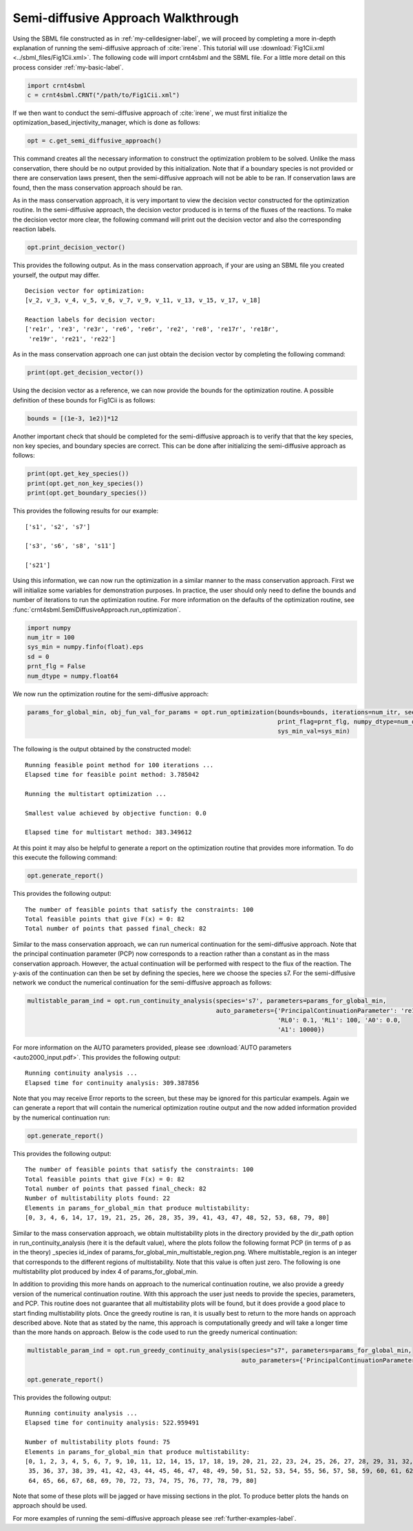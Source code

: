 .. _my-injectivity-label:

==========================================
Semi-diffusive Approach Walkthrough
==========================================

Using the SBML file constructed as in :ref:`my-celldesigner-label`, we will proceed by completing a more in-depth
explanation of running the semi-diffusive approach of :cite:`irene`. This tutorial will use
:download:`Fig1Cii.xml <../sbml_files/Fig1Cii.xml>`. The following code will
import crnt4sbml and the SBML file. For a little more detail on this process consider :ref:`my-basic-label`.

.. code-block:: python

   import crnt4sbml
   c = crnt4sbml.CRNT("/path/to/Fig1Cii.xml")

If we then want to conduct the semi-diffusive approach of :cite:`irene`, we must first initialize the
optimization\_based\_injectivity\_manager, which is done as follows:

.. code-block:: python

    opt = c.get_semi_diffusive_approach()

This command creates all the necessary information to construct the optimization problem to be solved. Unlike the mass
conservation, there should be no output provided by this initialization. Note that if a boundary species is not provided or
there are conservation laws present, then the semi-diffusive approach will not be able to be ran. If conservation laws are
found, then the mass conservation approach should be ran.

As in the mass conservation approach, it is very important to view the decision vector constructed for the optimization routine.
In the semi-diffusive approach, the decision vector produced is in terms of the fluxes of the reactions. To make the decision
vector more clear, the following command will print out the decision vector and also the corresponding reaction labels.

.. code-block:: python

   opt.print_decision_vector()

This provides the following output. As in the mass conservation approach, if your are using an SBML file you created yourself,
the output may differ.

::

	Decision vector for optimization: 
	[v_2, v_3, v_4, v_5, v_6, v_7, v_9, v_11, v_13, v_15, v_17, v_18]

	Reaction labels for decision vector: 
	['re1r', 're3', 're3r', 're6', 're6r', 're2', 're8', 're17r', 're18r', 
	 're19r', 're21', 're22']

As in the mass conservation approach one can just obtain the decision vector by completing the following command:

.. code-block:: python

    print(opt.get_decision_vector())

Using the decision vector as a reference, we can now provide the bounds for the optimization routine. A possible definition
of these bounds for Fig1Cii is as follows:

.. code-block:: python

    bounds = [(1e-3, 1e2)]*12

Another important check that should be completed for the semi-diffusive approach is to verify that that the key species,
non key species, and boundary species are correct. This can be done after initializing the semi-diffusive approach as follows:

.. code-block:: python

	print(opt.get_key_species())
	print(opt.get_non_key_species())
	print(opt.get_boundary_species())

This provides the following results for our example::

     ['s1', 's2', 's7']

     ['s3', 's6', 's8', 's11']

     ['s21']

Using this information, we can now run the optimization in a similar manner to the mass conservation approach. First we will
initialize some variables for demonstration purposes. In practice, the user should only need to define the bounds and
number of iterations to run the optimization routine. For more information on the defaults of the optimization routine,
see :func:`crnt4sbml.SemiDiffusiveApproach.run_optimization`.

.. code-block:: python

    import numpy
    num_itr = 100
    sys_min = numpy.finfo(float).eps
    sd = 0
    prnt_flg = False
    num_dtype = numpy.float64

We now run the optimization routine for the semi-diffusive approach:

.. code-block:: python

    params_for_global_min, obj_fun_val_for_params = opt.run_optimization(bounds=bounds, iterations=num_itr, seed=sd,
                                                                         print_flag=prnt_flg, numpy_dtype=num_dtype,
                                                                         sys_min_val=sys_min)

The following is the output obtained by the constructed model::

    Running feasible point method for 100 iterations ...
    Elapsed time for feasible point method: 3.785042

    Running the multistart optimization ...

    Smallest value achieved by objective function: 0.0

    Elapsed time for multistart method: 383.349612

At this point it may also be helpful to generate a report on the optimization routine that provides more information.
To do this execute the following command:

.. code-block:: python

	opt.generate_report()


This provides the following output:: 

     The number of feasible points that satisfy the constraints: 100
     Total feasible points that give F(x) = 0: 82
     Total number of points that passed final_check: 82

Similar to the mass conservation approach, we can run numerical continuation for the semi-diffusive approach. Note that the principal
continuation parameter (PCP) now corresponds to a reaction rather than a constant as in the mass conservation approach. However, the
actual continuation will be performed with respect to the flux of the reaction. The y-axis of the continuation can then be
set by defining the species, here we choose the species s7. For the semi-diffusive network we conduct the numerical continuation
for the semi-diffusive approach as follows:

.. code-block:: python

    multistable_param_ind = opt.run_continuity_analysis(species='s7', parameters=params_for_global_min,
                                                        auto_parameters={'PrincipalContinuationParameter': 're17',
                                                                         'RL0': 0.1, 'RL1': 100, 'A0': 0.0,
                                                                         'A1': 10000})

For more information on the AUTO parameters provided, please see :download:`AUTO parameters <auto2000_input.pdf>`. This
provides the following output::

    Running continuity analysis ...
    Elapsed time for continuity analysis: 309.387856

Note that you may receive Error reports to the screen, but these may be ignored for this particular exampels. Again we
can generate a report that will contain the numerical optimization routine output and the now added information
provided by the numerical continuation run:

.. code-block:: python

    opt.generate_report()

This provides the following output::

    The number of feasible points that satisfy the constraints: 100
    Total feasible points that give F(x) = 0: 82
    Total number of points that passed final_check: 82
    Number of multistability plots found: 22
    Elements in params_for_global_min that produce multistability:
    [0, 3, 4, 6, 14, 17, 19, 21, 25, 26, 28, 35, 39, 41, 43, 47, 48, 52, 53, 68, 79, 80]


Similar to the mass conservation approach, we obtain multistability plots in the directory provided by the dir\_path option in
run\_continuity\_analysis (here it is the default value), where the plots follow the following format PCP (in terms of p as in the theory)
\_species id\_index of params\_for\_global\_min\_multistable\_region.png. Where multistable\_region is an integer
that corresponds to the different regions of multistability. Note that this value is often just zero.
The following is one multistability plot produced by index 4 of params\_for\_global\_min.

.. image:: ./images_for_docs/fig_1Cii_p9_vs_s7_4_0.png

In addition to providing this more hands on approach to the numerical continuation routine, we also provide a greedy
version of the numerical continuation routine. With this approach the user just needs to provide the species, parameters,
and PCP. This routine does not guarantee that all multistability plots will be found, but it does provide a good place to
start finding multistability plots. Once the greedy routine is ran, it is usually best to return to the more hands on
approach described above. Note that as stated by the name, this approach is computationally greedy and will take a longer
time than the more hands on approach. Below is the code used to run the greedy numerical continuation:

.. code-block:: python

    multistable_param_ind = opt.run_greedy_continuity_analysis(species="s7", parameters=params_for_global_min,
                                                               auto_parameters={'PrincipalContinuationParameter': 're17'})

    opt.generate_report()

This provides the following output::

    Running continuity analysis ...
    Elapsed time for continuity analysis: 522.959491

    Number of multistability plots found: 75
    Elements in params_for_global_min that produce multistability:
    [0, 1, 2, 3, 4, 5, 6, 7, 9, 10, 11, 12, 14, 15, 17, 18, 19, 20, 21, 22, 23, 24, 25, 26, 27, 28, 29, 31, 32, 33, 34,
     35, 36, 37, 38, 39, 41, 42, 43, 44, 45, 46, 47, 48, 49, 50, 51, 52, 53, 54, 55, 56, 57, 58, 59, 60, 61, 62, 63,
     64, 65, 66, 67, 68, 69, 70, 72, 73, 74, 75, 76, 77, 78, 79, 80]

Note that some of these plots will be jagged or have missing sections in the plot. To produce better plots the hands on
approach should be used.

For more examples of running the semi-diffusive approach please see :ref:`further-examples-label`.
